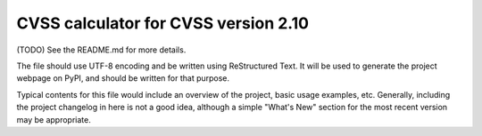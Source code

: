 CVSS calculator for CVSS version 2.10
=====================================

(TODO) See the README.md for more details.

The file should use UTF-8 encoding and be written using ReStructured Text. It
will be used to generate the project webpage on PyPI, and should be written for
that purpose.

Typical contents for this file would include an overview of the project, basic
usage examples, etc. Generally, including the project changelog in here is not
a good idea, although a simple "What's New" section for the most recent version
may be appropriate.
